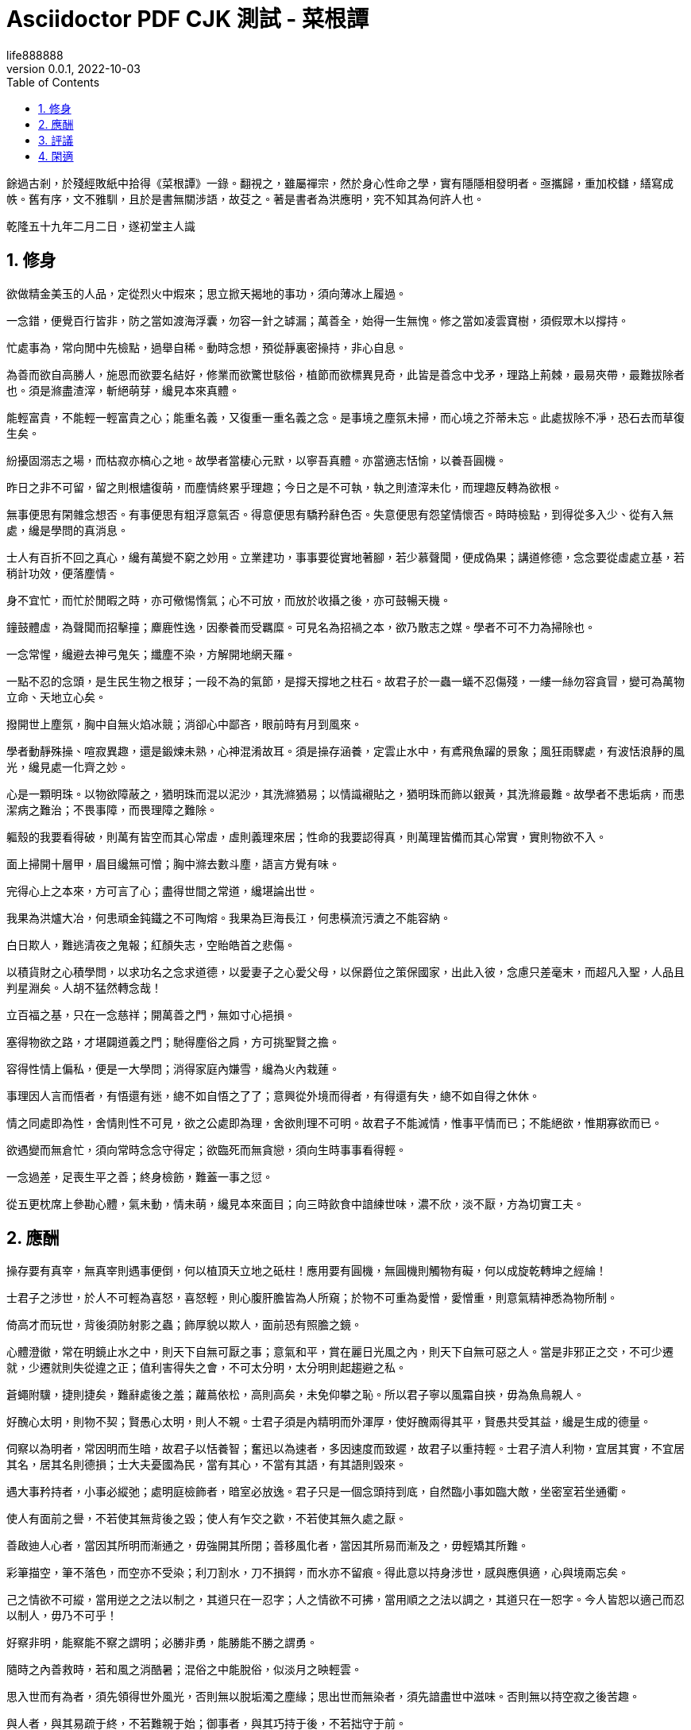 =  Asciidoctor PDF CJK 測試 - 菜根譚
life888888
:doctype: article
//:doctype: book
:encoding: utf-8
:lang: zh-tw
:toc: left
:numbered:
:experimental:
:author: life888888
:subject: Asciidoctor PDF CJK 測試3 - 測試中文內容有缺字轉PDF
:keywords: Asciidoctor,AsciidoctorJ,AsciidocFX,CJK,PDF,Asciidoctor-PDF,Asciidoctor-PDF-CJK-Ext
:revnumber: 0.0.1
:revdate: 2022-10-03
//CUSTOM THEME
//:pdf-theme: {docdir}/custom-theme/custom-default-ext-notosans-cjk-tc-theme.yml
//:pdf-theme: {docdir}/custom-theme/custom-default-notosans-cjk-tc-theme.yml
//:pdf-theme: {docdir}/custom-theme/custom-notosans-cjk-tc-theme.yml
//ASCIIDOCTOR-PDF-EXT-CJK THEME
//:pdf-theme: uri:classloader:/data/themes/default-ext-notosans-cjk-tc-theme.yml
//:pdf-theme: uri:classloader:/data/themes/default-notosans-cjk-tc-theme.yml
//:pdf-theme: uri:classloader:/data/themes/notosans-cjk-tc-theme.yml
//:pdf-theme: default-ext-notosans-cjk-tc
//:pdf-theme: default-notosans-cjk-tc
//:pdf-theme: notosans-cjk-tc
// REPLACE notosans to notosansmono or notoserif

ifdef::backend-pdf[]

* backend: **{backend}**

* pdf-theme: **{pdf-theme}**

* pdf-themesdir: **{pdf-themesdir}**

* pdf-fontsdir: **{pdf-fontsdir}**

endif::[]

餘過古剎，於殘經敗紙中拾得《菜根譚》一錄。翻視之，雖屬禪宗，然於身心性命之學，實有隱隱相發明者。亟攜歸，重加校讎，繕寫成帙。舊有序，文不雅馴，且於是書無關涉語，故芟之。著是書者為洪應明，究不知其為何許人也。

乾隆五十九年二月二日，遂初堂主人識

== 修身

欲做精金美玉的人品，定從烈火中煆來；思立掀天揭地的事功，須向薄冰上履過。

一念錯，便覺百行皆非，防之當如渡海浮囊，勿容一針之罅漏；萬善全，始得一生無愧。修之當如凌雲寶樹，須假眾木以撐持。

忙處事為，常向閒中先檢點，過舉自稀。動時念想，預從靜裏密操持，非心自息。

為善而欲自高勝人，施恩而欲要名結好，修業而欲驚世駭俗，植節而欲標異見奇，此皆是善念中戈矛，理路上荊棘，最易夾帶，最難拔除者也。須是滌盡渣滓，斬絕萌芽，纔見本來真體。

能輕富貴，不能輕一輕富貴之心；能重名義，又復重一重名義之念。是事境之塵氛未掃，而心境之芥蒂未忘。此處拔除不凈，恐石去而草復生矣。

紛擾固溺志之場，而枯寂亦槁心之地。故學者當棲心元默，以寧吾真體。亦當適志恬愉，以養吾圓機。

昨日之非不可留，留之則根燼復萌，而塵情終累乎理趣；今日之是不可執，執之則渣滓未化，而理趣反轉為欲根。

無事便思有閑雜念想否。有事便思有粗浮意氣否。得意便思有驕矜辭色否。失意便思有怨望情懷否。時時檢點，到得從多入少、從有入無處，纔是學問的真消息。

士人有百折不回之真心，纔有萬變不窮之妙用。立業建功，事事要從實地著腳，若少慕聲聞，便成偽果；講道修德，念念要從虛處立基，若稍計功效，便落塵情。

身不宜忙，而忙於閒暇之時，亦可儆惕惰氣；心不可放，而放於收攝之後，亦可鼓暢天機。

鐘鼓體虛，為聲聞而招擊撞；麋鹿性逸，因豢養而受羈糜。可見名為招禍之本，欲乃散志之媒。學者不可不力為掃除也。

一念常惺，纔避去神弓鬼矢；纖塵不染，方解開地網天羅。

一點不忍的念頭，是生民生物之根芽；一段不為的氣節，是撐天撐地之柱石。故君子於一蟲一蟻不忍傷殘，一縷一絲勿容貪冒，變可為萬物立命、天地立心矣。

撥開世上塵氛，胸中自無火焰冰競；消卻心中鄙吝，眼前時有月到風來。

學者動靜殊操、喧寂異趣，還是鍛煉未熟，心神混淆故耳。須是操存涵養，定雲止水中，有鳶飛魚躍的景象；風狂雨驟處，有波恬浪靜的風光，纔見處一化齊之妙。

心是一顆明珠。以物欲障蔽之，猶明珠而混以泥沙，其洗滌猶易；以情識襯貼之，猶明珠而飾以銀黃，其洗滌最難。故學者不患垢病，而患潔病之難治；不畏事障，而畏理障之難除。

軀殼的我要看得破，則萬有皆空而其心常虛，虛則義理來居；性命的我要認得真，則萬理皆備而其心常實，實則物欲不入。

面上掃開十層甲，眉目纔無可憎；胸中滌去數斗塵，語言方覺有味。

完得心上之本來，方可言了心；盡得世間之常道，纔堪論出世。

我果為洪爐大冶，何患頑金鈍鐵之不可陶熔。我果為巨海長江，何患橫流污瀆之不能容納。

白日欺人，難逃清夜之鬼報；紅顏失志，空貽皓首之悲傷。

以積貨財之心積學問，以求功名之念求道德，以愛妻子之心愛父母，以保爵位之策保國家，出此入彼，念慮只差毫末，而超凡入聖，人品且判星淵矣。人胡不猛然轉念哉！

立百福之基，只在一念慈祥；開萬善之門，無如寸心挹損。

塞得物欲之路，才堪闢道義之門；馳得塵俗之肩，方可挑聖賢之擔。

容得性情上偏私，便是一大學問；消得家庭內嫌雪，纔為火內栽蓮。

事理因人言而悟者，有悟還有迷，總不如自悟之了了；意興從外境而得者，有得還有失，總不如自得之休休。

情之同處即為性，舍情則性不可見，欲之公處即為理，舍欲則理不可明。故君子不能滅情，惟事平情而已；不能絕欲，惟期寡欲而已。

欲遇變而無倉忙，須向常時念念守得定；欲臨死而無貪戀，須向生時事事看得輕。

一念過差，足喪生平之善；終身檢飭，難蓋一事之愆。

從五更枕席上參勘心體，氣未動，情未萌，纔見本來面目；向三時飲食中諳練世味，濃不欣，淡不厭，方為切實工夫。

== 應酬

操存要有真宰，無真宰則遇事便倒，何以植頂天立地之砥柱！應用要有圓機，無圓機則觸物有礙，何以成旋乾轉坤之經綸！

士君子之涉世，於人不可輕為喜怒，喜怒輕，則心腹肝膽皆為人所窺；於物不可重為愛憎，愛憎重，則意氣精神悉為物所制。

倚高才而玩世，背後須防射影之蟲；飾厚貌以欺人，面前恐有照膽之鏡。

心體澄徹，常在明鏡止水之中，則天下自無可厭之事；意氣和平，賞在麗日光風之內，則天下自無可惡之人。當是非邪正之交，不可少遷就，少遷就則失從違之正；值利害得失之會，不可太分明，太分明則起趨避之私。

蒼蠅附驥，捷則捷矣，難辭處後之羞；蘿蔦依松，高則高矣，未免仰攀之恥。所以君子寧以風霜自挾，毋為魚鳥親人。

好醜心太明，則物不契；賢愚心太明，則人不親。士君子須是內精明而外渾厚，使好醜兩得其平，賢愚共受其益，纔是生成的德量。

伺察以為明者，常因明而生暗，故君子以恬養智；奮迅以為速者，多因速度而致遲，故君子以重持輕。士君子濟人利物，宜居其實，不宜居其名，居其名則德損；士大夫憂國為民，當有其心，不當有其語，有其語則毀來。

遇大事矜持者，小事必縱弛；處明庭檢飾者，暗室必放逸。君子只是一個念頭持到底，自然臨小事如臨大敵，坐密室若坐通衢。

使人有面前之譽，不若使其無背後之毀；使人有乍交之歡，不若使其無久處之厭。

善啟迪人心者，當因其所明而漸通之，毋強開其所閉；善移風化者，當因其所易而漸及之，毋輕矯其所難。

彩筆描空，筆不落色，而空亦不受染；利刀割水，刀不損鍔，而水亦不留痕。得此意以持身涉世，感與應俱適，心與境兩忘矣。

己之情欲不可縱，當用逆之之法以制之，其道只在一忍字；人之情欲不可拂，當用順之之法以調之，其道只在一恕字。今人皆恕以適己而忍以制人，毋乃不可乎！

好察非明，能察能不察之謂明；必勝非勇，能勝能不勝之謂勇。

隨時之內善救時，若和風之消酷暑；混俗之中能脫俗，似淡月之映輕雲。

思入世而有為者，須先領得世外風光，否則無以脫垢濁之塵緣；思出世而無染者，須先諳盡世中滋味。否則無以持空寂之後苦趣。

與人者，與其易疏于終，不若難親于始；御事者，與其巧持于後，不若拙守于前。

酷烈之禍，多起于玩忽之人；盛滿之功，常敗於細微之事。故語云：「人人道好，須防一人著腦；事事有功，須防一事不終。」

功名富貴，直從滅處觀究竟，則貪戀自輕；橫逆困窮，直從起處究由來，則怨尤自息。

宇宙內事要力擔當，又要善擺脫。不擔當，則無經世之事業；不擺脫，則無出世之襟期。

待人而留有餘，不盡之恩禮，則可以維繫無厭之人心；御事而留有餘，不盡之才智，則可以提防不測之事變。

了心自了事，猶根拔而草不生；逃世不逃名，似膻存蚋而仍集。

仇邊之弩易避，而恩里之戈難防；苦時之坎易逃，而樂處之阱難脫。

膻穢則蠅蚋叢嘬，芳馨則蜂蝶交侵。故君子不作垢業，亦不立芳名。只是元氣渾然，圭角不露，便是持身涉世一安樂窩也。

從靜中觀物動，向閒處看人忙，纔得超塵脫俗的趣味；遇忙處會偷閒，處鬧中能取靜，便是安身立命的工。

邀千百人之歡，不如釋一人之怨；希千百事之榮，不如免一事之醜。

落落者，難合亦難分；欣欣者，易親亦易散。是以君子寧以剛方見憚，毋以媚悅取容。

意氣與天下相期，如春風之鼓暢庶類，不宜存半點隔閡之形；肝膽與天下相照，似秋月之洞徹群品，不可作一毫曖昧之狀。

仕途雖赫奕，常思林下的風味，則權且之念自輕；世途雖紛華，常思泉下的光景，則利欲之心自淡。鴻未至先援弓，兔已亡再呼矢，總非當機作用；風息時休起浪，岸到處便離船，纔是了手工夫。

從熱鬧場中出幾句清冷言語，便掃除無限殺機；向寒微路上用一點赤熱心腸，自培植許多生意。隨緣便是遣緣，似舞蝶與飛花共適；順事自然無事，若滿月偕盂水同圓。

淡泊之守，須從濃艷場中試來；鎮定之操，還向紛紜境上勘過。不然操持未定，應用未圓，恐一臨機登壇，而上品禪師又成一下品俗士矣。

廉所以戒貪。我果不貪，又何必標一廉名，以來貪夫之側目。讓所以戒爭。我果不爭，又何必立一讓的，以致暴客之彎弓。

無事常如有事時，提防纔可以彌意外之變；有事常如無事時，鎮定方可以消局中之危。

處世而欲人感恩，便為斂怨之道；遇事而為人除害，即是導利之機。

持身如泰山九鼎凝然不動，則愆尤自少；應事若流水落花悠然而逝，則趣味常多。

君子嚴如介石而畏其難親，鮮不以明珠為怪物而起按劍之心；小人滑如脂膏而喜其易合，鮮不以毒螫為甘飴而縱染指之欲。

遇事只一味鎮定從容，縱紛若亂絲，終當就緒；待人無半毫矯偽欺隱，雖狡如山鬼，亦自獻誠。

肝腸煦若春風，雖囊乏一文，還憐煢獨；氣骨清如秋水，縱家徒四壁，終傲王公。

討了人事的便宜，必受天道的虧；貪了世味的滋益，必招性分的損。涉世者宜蕃擇之，慎毋貪黃雀而墜深井，舍隋珠而彈飛禽也。費千金而結納賢豪，孰若傾半瓢之粟，以濟飢餓之人；構千楹而招來賓客，孰若葺數椽之茅，以庇孤寒之士。

解鬥者助之以威，則怒氣自平；懲貪者濟之以欲，則利心反淡。所謂因其勢而利導之，亦救時應變一權宜法也。

市恩不如報德之為厚。雪忿不若忍恥為高。要譽不如逃名之為適。矯情不若直節之為真。

救既敗之事者，如馭臨崖之馬，休輕策一鞭；圖垂成之功者，如挽上灘之舟，莫少停一棹。

先達笑彈冠，休向侯門輕曳裾；相知猶按劍，莫從世路暗投珠。

楊修之軀見殺于曹操，以露己之長也；韋誕之墓見伐于鐘繇，以秘己之美也。故哲士多匿采以韜光，至人常遜美而公善。

少年的人，不患其不奮迅，常患畚迅而成鹵莽，故當抑其躁心；老成的人，不患其不持重，常患以持重而成退縮，故當振其惰氣。

望重縉紳，怎似寒微之頌德。朋來海宇，何如骨肉之孚心。

舌存常見齒亡，剛強終不勝柔弱；戶朽未聞樞蠹，偏執豈能及圓融。

== 評議

物莫大於天地日月，而子美云：「日月籠中鳥，乾坤水上萍。」事莫大于揖遜征誅，而康節云：「唐虞揖遜三杯酒，湯武征誅一局棋。」人能以此胸襟眼界吞吐六合，上下千古，事來如漚生大海，事去如影滅長空，自經綸萬變而不動一塵矣。

君子好名，便起欺人之念；小人好名，猶懷畏人之心。故人而皆好名，則開詐善之門。使人而不好名，則絕為善之路。此譏好名者，當嚴責君子，不當過求於小人也。

大惡多從柔處伏，哲士須防綿裏之針；深仇常自愛中來，達人宜遠刀頭之蜜。

持身涉世，不可隨境而遷。須是大火流金而清風穆然，嚴霜殺物而和氣藹然，陰霾翳空而慧日朗然，洪濤倒海而坻柱屹然，方是宇宙內的真人品。愛是萬緣之根，當知割捨。識是眾欲之本，要力掃除。

作人要脫俗，不可存一矯俗之心；應世要隨時，不可起一趨時之念。

寧有求全之毀，不可有過情之譽；寧有無妄之災，不可有非分之福。

毀人者不美，而受人毀者遭一番訕謗便加一番修省，可釋回而增美；欺人者非福，而受人欺者遇一番橫逆便長一番器宇，可以轉禍而為福。

夢裏懸金佩玉，事事逼真，睡去雖真覺後假；閒中演偈談元，言言酷似，說來雖是用時非。

天欲禍人，必先以微福驕之，所以福來不必喜，要看他會受；天欲福人，必先以微禍儆之，所以禍來不必憂，要看他會救。

榮與辱共蒂，厭辱何須求榮；生與死同根，貪生不必畏死。

作人只是一味率真，蹤跡雖隱還顯；存心若有半毫未凈，事為雖公亦私。

鷯占一枝，反笑鵬心奢侈；兔營三窟，轉嗤鶴壘高危。智小者不可以謀大，趣卑者不可與談高。信然矣！

貧賤驕人，雖涉虛驕，還有幾分俠氣；英雄欺世，縱似揮霍，全沒半點真心。糟糠不為彘肥，何事偏貪鈎下餌；錦綺豈因犧貴，誰人能解籠中囮。

琴書詩畫，達士以之養性靈，而庸夫徒賞其跡象；山川雲物，高人以之助學識，而俗子徒玩其光華。可見事物無定品，隨人識見以為高下。故讀書窮理，要以識趣為先。

美女不尚鉛華，似疏梅之映淡月；禪師不落空寂，若碧沼之吐青蓮。

廉官多無後，以其太清也；癡人每多福，以其近厚也。故君子雖重廉介，不可無含垢納污之雅量。雖戒癡頑，亦不必有察淵洗垢之精明。

密則神氣拘逼，疏則天真爛漫，此豈獨詩文之工拙從此分哉！吾見周密之人純用機巧，疏狂之士獨任性真，人心之生死亦於此判也。

翠筱傲嚴霜，節縱孤高，無傷沖雅；紅蕖媚秋水，色雖艷麗，何損清修。

貧賤所難，不難在砥節，而難在用情；富貴所難，不難在推恩，而難在好禮。

簪纓之士，常不及孤寒之子可以抗節致忠；廟堂之士，常不及山野之夫可以料事燭理。何也？彼以濃艷損志，此以淡泊全真也。

榮寵傍邊辱等待，不必揚揚；困窮背後福跟隨，何須戚戚。

古人閑適處，今人卻忙過了一生；古人實受處，今人又虛度了一世。總是耽空逐妄，看個色身不破，認個法身不真耳。

芝草無根醴無源，志士當勇奮翼；彩雲易散琉璃脆，達人當早回頭。

少壯者，事事當用意而意反輕，徒汛汛作水中鳧而已，何以振雲霄之翮？衰老者，事事宜忘情而情反重，徒碌碌為轅下駒而已，何以脫韁鎖之身？

帆只揚五分，船便安。水只注五分，器便穩。如韓信以勇備震主被擒，陸機以才名冠世見殺，霍光敗於權勢逼君，石崇死於財賦敵國，皆以十分取敗者也。康節云：「飲酒莫教成酩酊，看花慎勿至離披。」旨哉言乎！

附勢者如寄生依木，木伐而寄生亦枯；竊利者如𧕍虰盜人，人死而𧕍虰亦滅。始以勢利害人，終以勢利自斃。勢利之為害也，如是夫！

失血于杯中，堪笑猩猩之嗜酒；為巢于幕上，可憐燕燕之偷安。

鶴立雞群，可謂超然無侶矣。然進而觀于大海之鵬，則眇然自小。又進而求之九霄之鳳，則巍乎莫及。所以至人常若無若虛，而盛德多不矜不伐也。貪心勝者，逐獸而不見泰山在前，彈雀而不知深井在後；疑心勝者，見弓影而驚杯中之蛇，聽人言而信市上之虎。人心一偏，遂視有為無，造無作有。如此，心可妄動乎哉！

蛾撲火，火焦蛾，莫謂禍生無本；果種花，花結果，須知福至有因。

車爭險道，馬騁先鞭，到敗處未免噬臍；粟喜堆山，金誇過斗，臨行時還是空手。

花逞春光，一番雨、一番風，催歸塵土；竹堅雅操，幾朝霜、幾朝雪，傲就瑯玕。

富貴是無情之物，看得他重，他害你越大；貧賤是耐久之交，處得他好，他益你深。故貪商於而戀金谷者，竟被一時之顯戮；樂簞瓢而甘敝縕者，終享千載之令名。

鴿惡鈴而高飛，不知斂翼而鈴自息；人惡影而疾走，不知處陰而影自滅。故愚夫徒疾走高飛，而平地反為苦海；達士知處陰斂翼，而巉巖亦是坦途。秋蟲春鳥共暢天機，何必浪生悲喜；老樹新花同含生意，胡為妄別媸妍。

多栽桃李少栽荊，便是開條福路；不積詩書偏積玉，還如築個禍基。

萬境一轍原無地，著個窮通；萬物一體原無處，分個彼我。世人迷真逐妄，乃向坦途上自設一坷坎，從空洞中自築一藩蘺。良足慨哉！

大聰明的人，小事必朦朧；大懵懂的人，小事必伺察。蓋伺察乃懵懂之根，而朦朧正聰明之窟也。

大烈鴻猷，常出悠閑鎮定之士，不必忙忙；休徵景福，多集寬洪長厚之家，何須瑣瑣。

貧士肯濟人，纔是性天中惠澤；鬧場能學道，方為心地上工夫。

人生只為欲字所累，便如馬如牛，聽人羈絡；為鷹為犬，任物鞭笞。若果一念清明，淡然無欲，天地也不能轉動我，鬼神也不能役使我，況一切區區事物乎！

貪得者身富而心貧，知足者身貧而心富；居高者形逸而神勞，處下者形勞而神逸。孰得孰失，孰幻孰真，達人當自辨之。

眾人以順境為樂，而君子樂自逆境中來；眾人以拂意為憂，而君子憂從快意處起。蓋眾人憂樂以情，而君子憂樂以理也。

謝豹覆面，猶知自愧；唐鼠易腸，猶知自悔。蓋愧悔二字，乃吾人去惡遷善之門，起死回生之路也。人生若無此念頭，便是既死之寒灰，已枯之槁木矣。何處討些生理？

異寶奇琛，俱是必爭之器；瑰節奇行，多冒不祥之名。總不若尋常歷履易簡行藏，可以完天地渾噩之真，享民物和平之福。

福善不在杳冥，即在食息起居處牖其衷；禍淫不在幽渺，即在動靜語默間奪其魄。可見人之精爽常通于天，於之威命即寓于人，天人豈相遠哉！

== 閑適

晝閑人寂，聽數聲鳥語悠揚，不覺耳根盡徹；夜靜天高，看一片雲光舒卷，頓令眼界俱空。

世事如棋局，不著得纔是高手；人生似瓦盆，打破了方見真空。

龍可豢非真龍，虎可搏非真虎，故爵祿可餌榮進之輩，必不可籠淡然無欲之人；鼎鑊可及寵利之流，必不可加飄然遠引之士。

一場閑富貴，狠狠爭來，雖得還是失；百歲好光陰，忙忙過了，縱壽亦為殀。

高車嫌地僻，不如魚鳥解親人。駟馬喜門高，怎似鶯花能避俗。

紅燭燒殘，萬念自然厭冷；黃梁夢破，一身亦似雲浮。

千載奇逢，無如好書良友；一生清福，只在椀茗爐烟。

蓬茅下誦詩讀書，日日與聖賢晤語，誰云貧是病？樽壘邊幕天席地，時時共造化氤氳，孰謂醉非禪？興來醉倒落花前，天地即為衾枕。機息坐忘盤石上，古今盡屬蜉蝣。

昴藏老鶴雖飢，飲啄猶閒，肯同雞鶩之營營而競食？偃蹇寒松縱老，丰標自在，豈似桃李之灼灼而爭妍！

吾人適志於花柳爛漫之時，得趣于笙歌騰沸之處，乃是造化之幻境，人心之蕩念也。須從木落草枯之後，向聲希味淡之中，覓得一些消息，纔是乾坤的橐籥，人物的根宗。

靜處觀人事，即伊呂之勳庸、夷齊之節義，無非大海浮漚；閒中玩物情，雖木石之偏枯、鹿豕之頑蠢，總是吾性真如。

花開花謝春不管，拂意事休對人言；水煖水寒魚自知，會心處還期獨賞。

閑觀撲紙蠅，笑癡人自生障礙；靜覩競巢鵲，嘆傑士空逞英雄。

看破有盡身軀，萬境之塵緣自息；悟入無壞境界，一輪之心月獨明。

土床石枕冷家風，擁衾時魂夢亦爽；麥飯豆羹淡滋味，放箸處齒頰猶香。

談紛華而厭者，或見紛華而喜；語淡泊而欣者，或處淡泊而厭。須掃除濃淡之見，滅卻欣厭之情，纔可以忘紛華而甘淡泊也。

「鳥驚心」「花濺淚」，懷此熱肝腸，如何領取得冷風月；「山寫照」「水傳神」，識吾真面目，方可擺脫得幻乾坤。富貴得一生寵榮，到死時反增了一個戀字，如負重擔；貧賤得一世清苦，到死時反脫了一個厭字，如釋重枷。人誠想念到此，當急回貪戀之首而猛舒愁苦之眉矣。

人之有生也，如太倉之粒米，如灼目之電光，如懸崖之朽木，如逝海之巨波。知此者如何不悲？如何不樂？如何看他不破而懷貪生之慮？如何看他不重而貽虛生之羞？

鷸蚌相持，兔犬共斃，冷覷來令人猛氣全消；鷗鳧共浴，鹿豕同眠，閑觀去使我機心頓息。

迷則樂境成苦海，如水凝為冰；悟則苦海為樂境，猶冰渙作水。可見苦樂無二境，迷悟非兩心，只在一轉念間耳。

遍閱人情，始識疎狂之足貴；備嘗世味，方知淡泊之為真。

地寬天高，尚覺鵬程之窄小；雲深松老，方知鶴夢之悠閒。

兩個空拳握古今，握住了還當放手；一條竹杖挑風月，挑到時也要息肩。

堦下幾點飛翠落紅，收拾了無非詩料；窻前一片浮青映白，悟入處盡是禪機。

忽覩天際彩雲，常疑好事皆虛事；再觀山中閒木，方信閒人是福人。

東海水曾聞無定波，世事何須扼腕？北邙山未曾留閒地，人生且自舒眉。

天地尚無停息，日月且有盈虧，況區區人世能事事圓滿而時時暇逸乎？只是向忙裏偷閒，遇缺處知足，則操縱在我，作息自如，即造物不得與之論勞逸較虧盈矣！

「霜天聞鶴唳，雪夜聽雞鳴，」得乾坤清純之氣。「晴空看鳥飛，活水觀魚戲，」識宇宙活潑之機。

閒烹山茗聽瓶聲，爐內識陰陽之理；漫履楸枰觀局戲，手中悟生殺之機。

芳菲園林看蜂忙，覷破幾般塵情世態；寂寞衡茅觀燕寢，引起一種冷趣幽思。

會心不在遠，得趣不在多。盆池拳石間，便居然有萬里山川之勢，片言隻語內，便宛然見萬古聖賢之心，纔是高士得眼界，達人得胸襟。

心與竹俱空，問是非何處安腳？貌偕松共瘦，知憂喜無由上眉。

趨炎雖暖，暖後更覺寒威；食蔗能甘，甘餘便生苦趣。何似養志於清修而炎涼不涉，棲心於淡泊而甘苦俱忘，其自得為更多也。

席擁飛花落絮，坐林中錦繡團裀；爐烹白雪清冰，熬天上玲瓏液髓。

逸態閒情，惟期自尚，何事外修邊幅；清標傲骨，不願人憐，無勞多買胭脂。

天地景物，如山間之空翠，水上之漣漪，潭中之雲影，草際之煙光，月下之花容，風中之柳態。若有若無，半真半幻，最足以悅人心目而豁人性靈。真天地間一妙境也。

「樂意相關禽對語，生香不斷樹交花」，此是無彼無此的真機。「野色更無山隔斷，天光常與水相連」，此是徹上徹下的真境。吾人時時以此景象注之心目，何患心思不活潑，氣象不寬平！

鶴唳、雪月、霜天、想見屈大夫醒時之激烈；鷗眠、春風、暖日，會知陶處士醉裏之風流。

黃鳥情多，常向夢中呼醉客；白雲意懶，偏來僻處媚幽人。

棲遲蓬戶，耳目雖拘而神情自曠；納結山翁，儀文雖略而意念常真。

滿室清風滿几月，坐中物物見天心；一溪流水一山雲，行處時時觀妙道。

炮鳳烹龍，放箸時與齏鹽無異；懸金佩玉，成灰處共瓦礫何殊。

「掃地白雲來」，纔著工夫便起障。「鑿池明月入」，能空境界自生明。

造化喚作小兒，切莫受渠戲弄；天地尤為大塊，須要任我爐錘。

想到白骨黃泉，壯士之肝腸自冷；坐老清溪碧嶂，俗流之胸次亦閒。

夜眠八尺，日啖二升，何須百般計較；書讀五車，才分八斗，未聞一日清閒。

君子之心事，天青日白，不可使人不知；君子之才華，玉韞珠藏，不可使人易知。

耳中常聞逆耳之言，心中常有拂心之事，纔是進德修行的砥石。若言言悅耳，事事快心，便把此生埋在鴆毒中矣。

疾風怒雨，禽鳥戚戚；霽月光風，草木欣欣，可見天地不可一日無和氣，人心不可一日無喜神。

醲肥辛甘非真味，真味只是淡；神奇卓異非至人，至人只是常。

夜深人靜獨坐觀心；始知妄窮而真獨露，每於此中得大機趣；既覺真現而妄難逃，又於此中得大慚忸。

恩裏由來生害，故快意時須早回頭；敗後或反成功，故拂心處切莫放手。

藜口莧腸者，多冰清玉潔；袞衣玉食者，甘婢膝奴顏。蓋志以淡泊明，而節從肥甘喪矣。

面前的田地要放得寬，使人無不平之嘆；身後的惠澤要流得長，使人有不匱之思。

路徑窄處留一步，與人行；滋味濃的減三分，讓人嗜。此是涉世一極樂法。

作人無甚高遠的事業，擺脫得俗情便入名流；為學無甚增益的工夫，減除得物累便臻聖境。

寵利毋居人前，德業毋落人後，受享毋踰分外，修持毋減分中。

處世讓一步為高，退步即進步的張本；待人寬一分是福，利人實利己的根基。

蓋世的功勞，當不得一個矜字；彌天的罪過，當不得一個悔字。

完名美節，不宜獨任，分些與人，可以遠害全身；辱行污名，不宜全推，引些歸己，可以韜光養德。

事事要留個有餘不盡的意思，便造物不能忌我，鬼神不能損我。若業必求滿，功必求盈者，不生內變，必招外憂。

家庭有個真佛，日用有種真道，人能誠心和氣、愉色婉言，使父母兄弟間形體兩釋、意氣交流，勝於調息觀心萬倍矣。

攻人之惡毋太嚴，要思其堪受；教人以善毋過高，當使其可從。

糞蟲至穢變為蟬，而飲露於秋風；腐草無光化為螢，而耀采於夏月。故知潔常自污出，明每從暗生也。

矜高倨傲，無非客氣降伏得，客氣下而後正氣伸；情欲意識，盡屬妄心消殺得，妄心盡而後真心現。

飽後思味，則濃淡之境都消；色後思媱，則男女之見盡絕。故人當以事後之悔，悟破臨事之癡迷，則性定而動無不正。

居軒冕之中，不可無山林的氣味；處林泉之下，須要懷廊廟的經綸。處世不必徼功，無過便是功；與人不要感德，無怨便是德。

憂勤是美德，太苦則無以適性怡情；淡泊是高風，太枯則無以濟人利物。

事窮勢蹙之人，當原其初心；功成行滿之士，要觀其末路。

富貴家宜寬厚而反忌剋，是富貴而貧賤，其行如何能享？聰明人宜斂藏而反炫耀，是聰明而愚懵，其病如何不敗！

人情反覆，世路崎嶇。行不去，須知退一步之法；行得去，務加讓三分之功。

待小人不難於嚴，而難於不惡；待君子不難於恭，而難於有禮。

寧守渾噩而黜聰明，留些正氣還天地；寧謝紛華而甘淡泊，遺個清名在乾坤。

降魔者先降其心，心伏則群魔退聽；馭橫者先馭其氣，氣平則外橫不侵。

養弟子如養閨女，最要嚴出入，謹交游。若一接近匪人，是清凈田中下一不凈的種子，便終身難植嘉苗矣。

欲路上事，毋樂其便而姑為染指，一染指便深入萬仞；理路上事，毋憚其難而稍為退步，一退步便遠隔千山。

念頭濃者自待厚，待人亦厚，處處皆厚；念頭淡者自待薄，待人亦薄，事事皆薄。故君子居常嗜好，不可太濃艷，亦不宜太枯寂。

彼富我仁，彼爵我義，君子故不為君相所牢籠；人定勝天，志壹動氣，君子亦不受造化之陶鑄。

立身不高一步立，如塵裏振衣、泥中濯足，如何超達？處世不退一步處，如飛蛾投燭、羝羊觸藩，如何安樂？

學者要收拾精神並歸一處。如修德而留意於事功名譽，必無實詣；讀書而寄興於吟咏風雅，定不深心。

人人有個大慈悲，維摩屠劊無二心也；處處有種真趣味，金屋茅簷非兩地也。只是欲閉情封，當面錯過，便咫尺千里矣。

進德修行，要個木石的念頭，若一有欣羨便趨欲境；濟世經邦，要段雲水的趣味，若一有貪著便墮危機。

肝受病則目不能視，腎受病則耳不能聽。病受於人所不見，必發於人所共見。故君子欲無得罪於昭昭，先無得罪於冥冥。

福莫福於少事，禍莫禍於多心。惟省事者方知少事之為福；惟平心者始知多心之為禍。

處治世宜方，處亂世當圓，處叔季之世當方圓并用。待善人宜寬，待惡人當嚴，待庸眾之人宜寬嚴互存。

我有功於人不可念，而過則不可不念；人有恩於我不可忘，而怨則不可不忘。

心地乾凈，方可讀書學古。不然，見一善行，竊以濟私；聞一善言，假以覆短。是又藉寇兵而齎盜糧矣。

奢者富而不足，何如儉者貧而有餘。能者勞而俯怨，何如拙者逸而全真。

讀書不見聖賢，如鉛槧傭。居官不愛子民，如衣冠盜。講學不尚躬行，如口頭禪。立業不思種德。如眼前花。

人心有部真文章，都被殘編斷簡封固了；有部真鼓吹，都被妖歌艷舞湮沒了。學者須掃除外物直覓本來，纔有個真受用。

苦心中常得悅心之趣；得意時便生失意之悲。

富貴名譽自道德來者，如山林中花，自是舒徐。繁衍自功業來者，如盆檻中花，便有遷徙廢興。若以權力得者，其根不植，其萎可立而待矣。

棲守道德者，寂寞一時；依阿權勢者，淒涼萬古。達人觀物外之物，思身後之身，寧受一時之寂寞，毋取萬古之淒涼。

春至時和，花尚鋪一段好色，鳥且囀幾句好音。士君子幸列頭角，復遇溫飽，不思立好言、行好事，雖是在世百年，恰似未生一日。

學者有段兢業的心思，又要有段瀟灑的趣味。若一味斂束清苦，是有秋殺無春生，何以發育萬物？

真廉無廉名，立名者正所以為貪；大巧無巧術，用術者乃所以為拙。

心體光明，暗室中有青天；念頭暗昧，白日下有厲鬼。

人知名位為樂，不知無名無位之樂為最真；人知飢寒為憂，不知不飢不寒之憂為更甚。

為惡而畏人知，惡中猶有善路；為善而急人知，善處即是惡根。

天之機緘不測，抑而伸、伸而抑，皆是播弄英雄、顛倒豪傑處。君子只是逆來順受、居安思危，天亦無所用其伎倆矣。

福不可徼，養喜神以為招福之本；禍不可避，去殺機以為遠禍之方。

十語九中未必稱奇，一語不中，則愆尤駢集；十謀九成未必歸功，一謀不成則訾議叢興。君子所以寧默毋躁、寧拙毋巧。

天地之氣，暖則生，寒則殺。故性氣清冷者，受享亦涼薄。惟氣和暖心之人，其福亦厚，其澤亦長。

天理路上甚寬，稍游心胸中，便覺廣大宏朗；人欲路上甚窄，纔寄迹眼前，俱是荊棘泥塗。

一苦一樂相磨練，練極而成福者，其福始久：一疑一信相參勘，勘極而成知者，其知始真。

地之穢者多生物，水之清者常無魚，故君子當存含垢納污之量，不可持好潔獨行之操。

泛駕之馬可就馳驅，躍冶之金終歸型範。只一優游不振，便終身無個進步。白沙云：「為人多病未足羞，一生無病是吾憂。」真確實之論也。

人只一念貪私，便銷剛為柔，塞智為昏，變恩為慘，染潔為污，壞了一生人品。故古人以不貪為寶，所以度越一世。

耳目見聞為外賊，情欲意識為內賊，只是主人公惺惺不昧，獨坐中堂，賊便化為家人矣。

圖未就之功，不如保已成之業；悔既往之失，亦要防將來之非。

氣象要高曠，而不可疏狂。心思要縝緘，而不可瑣屑。趣味要沖淡，而不可偏枯。操守要嚴明，而不可激烈。

風來疏竹，風過而竹不留聲；鴈度寒潭，鴈去而潭不留影。故君子事來而心始現，事去而心隨空。

清能有容，仁能善斷，明不傷察，直不過矯，是謂蜜餞不甜、海味不鹹，纔是懿德。

貧家凈掃地，貧女凈梳頭。景色雖不艷麗，氣度自是風雅。士君子當窮愁寥落，奈何輒自廢弛哉！

閒中不放過，忙中有受用。靜中不落空，動中有受用。暗中不欺隱，明中有受用。

念頭起處，纔覺向欲路上去，便挽從理路上來。一起便覺，一覺便轉，此是轉禍為福、起死回生的關頭，切莫當面錯過。

天薄我以福，吾厚吾德以迓之；天勞我以形，吾逸吾心以補之；天扼我以遇，吾亨吾道以通之。天且奈我何哉！

真士無心徼福，天即就無心處牖其衷；險人著意避禍，天即就著意中奪其魂。可見天之機權最神，人之智巧何益！

聲妓晚景從良，一世之煙花無礙；貞婦白頭失守，半生之清苦俱非。語云：「看人只看後半截」，真名言也。

平民肯種德施惠，便是無位的卿相；仕夫徒貪權市寵，竟成有爵的乞人。

問祖宗之德澤，吾身所享者是，當念其積累之難；問子孫之福祉，吾身所貽者是，要思其傾覆之易。

君子而詐善，無異小人之肆惡；君子而改節，不若小人之自新。

家人有過不宜暴揚，不宜輕棄。此事難言，借他事而隱諷之。今日不悟，俟來日正警之。如春風之解凍、和氣之消冰，纔是家庭的型範。

此心常看得圓滿，天下自無缺陷之世界；此心常放得寬平，天下自無險側之人情。

淡薄之士，必為濃艷者所疑；檢飭之人，多為放肆者所忌。君子處此固不可少變其操履，亦不可太露其鋒芒。

居逆境中，周身皆鍼砭藥石，砥節礪行而不覺；處順境內，滿前盡兵刃戈矛，銷膏糜骨而不知。

生長富貴叢中的，嗜欲如猛火、權勢似烈焰。若不帶些清冷氣味，其火焰不至焚人，必將自焚。

人心一真，便霜可飛、城可隕、金石可貫。若偽妄之人，形骸徒具，真宰已亡。對人則面目可憎，獨居則形影自愧。

文章做到極處，無有他奇，只是恰好；人品做到極處，無有他異，只是本然。

以幻迹言，無論功名富貴，即肢體亦屬委形；以真境言，無論父母兄弟，即萬物皆吾一體。人能看的破，認的真，纔可以任天下之負擔，亦可脫世間之韁鎖。

爽口之味，皆爛腸腐骨之藥，五分便無殃；快心之事，悉敗身散德之媒，五分便無悔。

不責人小過，不發人陰私，不念人舊惡，三者可以養德，亦可以遠害。

天地有萬古，此身不再得；人生只百年，此日最易過。幸生其間者，不可不知有生之樂，亦不可不懷虛生之憂。

老來疾病都是壯時招得；衰時罪孽都是盛時作得。故持盈履滿，君子尤兢兢焉。

市私恩不如扶公議，結新知不如敦舊好，立榮名不如種陰得，尚奇節不如謹庸行。

公平正論不可犯手，一犯手則遺羞萬世；權門私竇不可著腳，一著腳則玷污終身。

曲意而使人喜，不若直節而使人忌；無善而致人譽，不如無惡而致人毀。

處父兄骨肉之變，宜從容不宜激烈；遇朋友交遊之失，宜剴切不宜優游。

小處不滲漏，暗處不欺隱，末路不怠荒，纔是真正英雄。

驚奇喜異者，終無遠大之識；苦節獨行者，要有恒久之操。

當怒火欲水正騰沸時，明明知得，又明明犯著。知得是誰，犯著又是誰。此處能猛然轉念，邪魔便為知真君子矣。

毋偏信而為奸所欺，毋自任而為氣所使，毋以己之長而形人之短，毋因己之拙而忌人之能。

人之短處，要曲為彌縫，如暴而揚之，是以短攻短；人有頑的，要善為化誨，如忿而嫉之，是以頑濟頑。

遇沉沉不語之士，且莫輸心；見悻悻自好之人，應須防口。

念頭昏散處，要知提醒；念頭喫緊時，要知放下。不然恐去昏昏之病，又來憧憧之擾矣。

霽日青天，倏變為迅雷震電；疾風怒雨，倏轉為朗月晴空。氣機何嘗一毫凝滯，太虛何嘗一毫障蔽，人之心體亦當如是。

勝私制欲之功，有曰識不早、力不易者，有曰識得破、忍不過者。蓋識是一顆照魔的明珠，力是一把斬魔的慧劍，兩不可少也。

橫逆困窮，是煆煉豪傑的一副爐錘。能受其煆煉者，則身心交益；不受其煆煉者，則身心交損。

害人之心不可有，防人之心不可無，此戒疎於慮者。寧受人之欺，毋逆人之詐，此警傷於察者。二語並存，精明渾厚矣。

毋因群疑而阻獨見，毋任己意而廢人言，毋私小惠而傷大體，毋借公論以快私情。

善人未能急親，不宜預揚，恐來讒譖之奸；惡人未能輕去，不宜先發，恐招媒孽之禍。

青天白日的節義，自暗室屋漏中培來；旋乾轉坤的經綸，從臨深履薄中操出。

父慈子孝、兄友弟恭，縱做到極處，俱是合當如是，著不得一毫感激的念頭。如施者任德，受者懷恩，便是路人，便成市道矣。

炎涼之態，富貴更甚於貧賤；妒忌之心，骨肉尤狠於外人。此處若不當以冷腸，御以平氣，鮮不日坐煩惱障中矣。

功過不宜少混，混則人懷惰隳之心；恩仇不可太明，明則人起攜貳之志。

惡忌陰，善忌陽，故惡之顯者禍淺，而隱者禍深。善之顯者功小，而隱者功大。

德者才之主，才者德之奴；有才無德如家無主，而奴用事矣，幾何不魍魎猖狂。

鋤奸杜倖，要放他一條去路。若使之一無所容，便如塞鼠穴者，一切去路都塞盡，則一切好物都咬破矣。

士君子貧不能濟物者，遇人癡迷處，出一言提醒之，遇人急難處，出一言解救之，亦是無量功德矣。

處己者觸事皆成藥石，尤人者動念即是戈矛，一以闢眾善之路，一以濬諸惡之源，相去霄壤矣。

事業文章隨身銷毀，而精神萬古如新；功名富貴逐世轉移，而氣節千載一時。群信不以彼易此也。

魚網之設，鴻則罹其中；螳螂之貪，雀又乘其後。機裏藏機變外生變，智巧何足恃哉。

作人無一點真懇的念頭，便成個花子，事事皆虛；涉世無一段圓活的機趣，便是個木人，處處有礙。

有一念而犯鬼神之忌，一言而傷天地之和，一事而釀子孫之禍者，最宜切戒。

事有急之不白者，寬之或自明，毋躁急以速其忿；人有切之不從者，縱之或自化，毋操切以益其頑。

節義傲青雲，文章高白雪，若不以德性陶鎔之，終為血氣之私、技能之末。

謝事當謝於正盛之時，居身宜居於獨後之地，謹德須謹於至微之事，施恩務施於不報之人。

德者事業之基，未有基不固而棟宇堅久者；心者修裔之根，未有根不植而枝葉榮茂者。

道是一件公眾的物事，當隨人而接引；學是一個尋常的家飯，當隨事而警惕。

念頭寬厚的，如春風煦育，萬物遭之而生；念頭忌尅的，如朔雪陰凝，萬物遭之而死。

勤者敏於德義，而世人借勤以濟其貪；儉者淡於貨利，而世人假儉以飾其吝。君子持身之符，反為小人營私之具矣，惜哉！

人之過誤宜恕，而在己則不可恕；己之困辱宜忍，而在人則不可忍。

恩宜自淡而濃，先濃後淡者人忘其惠；威宜自嚴而寬，先寬後嚴者人怨其酷。

士君子處權門要路，操履要嚴明，心氣要和易。毋少隨而近腥膻之黨，亦毋過激而犯蜂蠆之毒。

遇欺詐的人，以誠心感動之；遇暴戾的人，以和氣熏蒸之；遇傾邪私曲的人，以名義氣節激勵之。天下無不入我陶鎔中矣。

一念慈祥，可以醞釀兩間和氣；寸心潔白，可以昭垂百代清芬。

陰謀怪習、異行奇能，俱是涉世的禍胎。只一個庸德庸行，便可以完混沌而招和平。

語云：「登山耐險路，踏雪耐危橋」。一耐字極有意味。如傾險之人情、坎坷之世道，若不得一耐字撐持過去，幾何不墜入榛莽坑塹哉！

誇逞功業炫耀文章，皆是靠外物做人。不知心體瑩然，本來不失，即無寸功隻字，亦自有堂堂正正做人處。

不昧己心，不拂人情，不竭物力，三者可以為天地立心，為生民立命，為子孫造福。

居官有二語曰：「惟公則生明，惟廉則生威」。居家有二語曰：「惟恕則平情，惟儉則足用」。

處富貴之地，要知貧賤的痛癢；當少壯之時，須念衰老的辛酸。

持身不可太皎潔，一切污辱垢穢要茹納的；與人不可太分明，一切善惡賢愚要包容的。

休與小人仇讎，小人自有對頭；休向君子諂媚，君子原無私惠。

磨礪當如百煉之金，急就者非邃養施為宜。似千鈞之弩，輕發者無宏功。

建功立業者，多虛圓之士；僨事失機者，必執拗之人。

儉，美德也，過則為慳吝、為鄙嗇，反傷雅道；讓，懿行也，過則為足恭、為曲禮，多出機心。

毋憂拂意，毋喜快心，毋恃久安，毋憚初難。

飲宴之樂多，不是個好人家。聲華之習勝，不是個好士子。名位之念重，不是個好臣工。

仁人心地寬舒，便福厚而慶長，事事成個寬舒氣象；鄙夫念頭迫促，便祿薄而澤短，事事成個迫促規模。

用人不宜刻，刻則思效者去；交友不宜濫，濫則貢諛者來。

大人不可不畏，畏大人則無放逸之心；小民亦不可不畏，畏小民則無豪橫之名。

事稍拂逆，便思不如我的人，則怨尤自消；心稍怠荒，便思勝似我的人，則精神自奮。

不可乘喜而輕諾，不可因醉而生瞋，不可乘快而多事，不可因倦而鮮終。

釣水，逸事也，尚持生殺之柄；弈棋，清戲也，且動戰爭之心。可見喜事不如省事之為適，多能不如無能之全真。

聽靜夜之鐘聲，喚醒夢中之夢；觀澄潭之月影，窺見身外之身。

鳥語蟲聲，總是傳心之訣；花英草色，無非見道之文。學者要天機清徹，胸次玲瓏，觸物皆有會心處。

人解讀有字書，不解讀無字書；知彈有弦琴，不知彈無弦琴。以迹用不以神用，何以得琴書佳趣？

山河大地已屬微塵，而況塵中之塵！血肉身驅且歸泡影，而況影外之影！非上上智，無了了心。

石火光中，爭長兢短，幾何光陰？蝸牛角上，較雌論雄，許大世界？

有浮雲富貴之風，而不必巖棲穴處；無膏盲泉石之癖，而常自醉酒耽詩。兢逐聽人而不嫌盡醉，恬憺適己而不誇獨醒，此釋氏所謂不為法纏、不為空纏，身心兩自在者。

延促由於一念，寬窄係之寸心。故機閑者一日遙於千古，意寬者斗室廣於兩間。

都來眼前事，知足者仙境，不知足者凡境；總出世上因，善用者生機，不善用者殺機。

趨炎附勢之禍，甚慘亦甚速；棲恬守逸之味，最淡亦最長。

色欲火熾，而一念及病時，便興似寒灰；名利飴甘，而一想到死地，便味如咀蠟。故人常憂死慮病，亦可消幻業而長道心。

爭先的徑路窄，退後一步自寬平一步；濃艷的滋味短，清淡一分自悠長一分。

隱逸林中無榮辱，道義路上泯炎涼。進步處便思退步，庶免觸藩之禍。著手時光圖放手，纔脫騎虎之危。

貪得者分金恨不得玉，封公怨不授侯，權豪自甘乞丐；知足者藜羹旨於膏梁，布袍暖於狐貉，編民不讓王公。

矜名不如逃名趣，練事何如省事閒。孤雲出岫，去留一無所係；朗鏡懸空，靜躁兩不相干。

山林是勝地，一營戀便成市朝；書畫是雅事，一貪癡便成商賈。蓋心無染著，俗境是仙都；心有絲牽，樂境成悲地。

時當喧雜，則平日所記憶者皆漫然忘去；境在清寧，則夙昔所遺忘者又恍爾現前。可見靜躁稍分，昏明頓異也。

蘆花被下臥雪眠雲，保全得一窩夜氣；竹葉杯中吟風弄月，躲離了萬丈紅塵。

出世之道，即在涉世中，不必絕人以逃世；了心之功即在盡心內，不必絕欲以灰心。

此身常放在閒處，榮辱得失，誰能差遣我？此心常安在靜中，是非利害，誰能瞞昧我？

我不希榮，何憂乎利祿之香餌；我不兢進，何畏乎仕宦之危機。

多藏厚亡，故知富不如貧之無慮；高步疾顛，故知貴不如賤之常安。

世上只緣認得「我」字太真，故多種種嗜好、種種煩惱。前人云：「不復知有我，安知物為貴。」又云：「知身不是我，煩惱更何侵。」真破的之言也。

人情世態，倏忽萬端，不宜認得太真。堯夫云：「昔日所云我，今朝卻是伊；不知今日我，又屬後來誰？」人常作是觀，便可解卻胸中罥矣。

有一樂境界，就有一不樂的相對待；有一好光景，就有一不好的相乘除。只是尋常家飯、素位風光，才是個安樂窩巢。

知成之必敗，則求成之心不必太堅；知生之必死，則保生之道不必過勞。

眼看西晉之荊榛，猶矜白刃；身屬北邙之狐兔，尚惜黃金。語云：「猛獸易伏，人心難降。溪壑易填，人心難滿」。信哉！

心地上無風濤，隨在皆青山綠樹；性天中有化育，觸處都魚躍鳶飛。

狐眠敗砌，兔走荒臺，盡是當年歌舞之地；露冷黃花，煙迷衰草，悉屬舊時爭戰之場。盛衰何常，強弱安在，念此令人心灰。

寵辱不驚，閑看庭前花開花落；去留無意，漫隨天外雲卷雲舒。

晴空朗月，何天不可翱翔，而飛蛾獨投夜燭；清泉綠竹，何物不可飲啄，而鴟鴞偏嗜腐鼠。噫！世之不為飛蛾鴟鴞者，幾何人哉！

權貴龍驤，英雄虎戰，以冷眼視之，如蠅聚膻、如蟻兢血；是非蜂起，得失蝟興，以冷情當之，如冶化金，如湯消雪。

真空不空，執相非真，破相亦非真。問世尊如何發付？在世出世，徇欲是苦，絕欲亦是苦，聽吾儕善自修持。

烈士讓千乘，貪夫爭一文，人品星淵也，而好名不殊好利；天子營家國，乞人號饔飧，位分霄壤也，而焦思何異焦聲。

性天澄徹，即飢飱渴飲，無非康濟身心；心地沉迷，縱演偈談禪，總是播弄精魄。

人心有真境，非絲非竹而自恬愉，不煙不茗而自清芬。須念凈境空，慮忘形釋，纔得以游衍其中。

天地中萬物，人倫中萬情，世界中萬事，以俗眼觀，紛紛各異，以道眼觀，種種是常，何須分別，何須取捨！

纏脫只在自心，心了則屠肆糟糠居然凈土。不然縱一琴一鶴、一花一竹，嗜好雖清，魔障終在。語云：「能休塵境為真境，未了僧家是俗家。」

以我轉物者，得固不喜失亦不憂，大地盡屬逍遙；以物役我者，逆固生憎順亦生愛，一毫便生纏縛。

試思未生之前有何象貌，又思既死之後有何景色，則萬念灰冷，一性寂然，自可超物處而遊象先。

優人傅粉調硃，效妍醜於毫端。俄而歌殘場罷，妍醜何存？弈者爭先兢後，較雌雄于著手。俄而局盡子收，雌雄安在？

把握未定，宜絕跡塵囂，使此心不見可欲而不亂，以澄吾靜體；操持既堅，又當混迹風塵，使此心見可欲而亦不亂，以養吾圓機。

喜寂厭喧者，往往避人以求靜。不知意在無人，便成我相，心著於靜，便是動根。如何到得人我一空、動靜兩忘的境界！

人生禍區福境，皆念想造成。故釋氏云：刊欲熾然，即是火坑。貪愛沉溺，便為苦海。一念清凈，烈焰成池。一念驚覺，航登彼岸。念頭稍異，境界頓殊。可不慎哉！繩鋸材斷，水滴石穿，學道者須要努索；水到渠成，瓜熟蒂落，得道者一任天機。

就一身了一身者，方能以萬物付萬物；還天下於天下者，方能出世間于世間。

人生原是傀儡，只要把柄在手，一線不亂，卷舒自由，行止在我，一毫不受他人捉掇，便超此場中矣。

「為鼠常留飯，憐蛾不點燈」，古人此點念頭，是吾一點生生之機，列此即所謂土木形骸而已。

世態有炎涼，而我無嗔喜；世味有濃淡，而我無欣厭。一毫不落世情窠臼，便是一在世出世法也。
